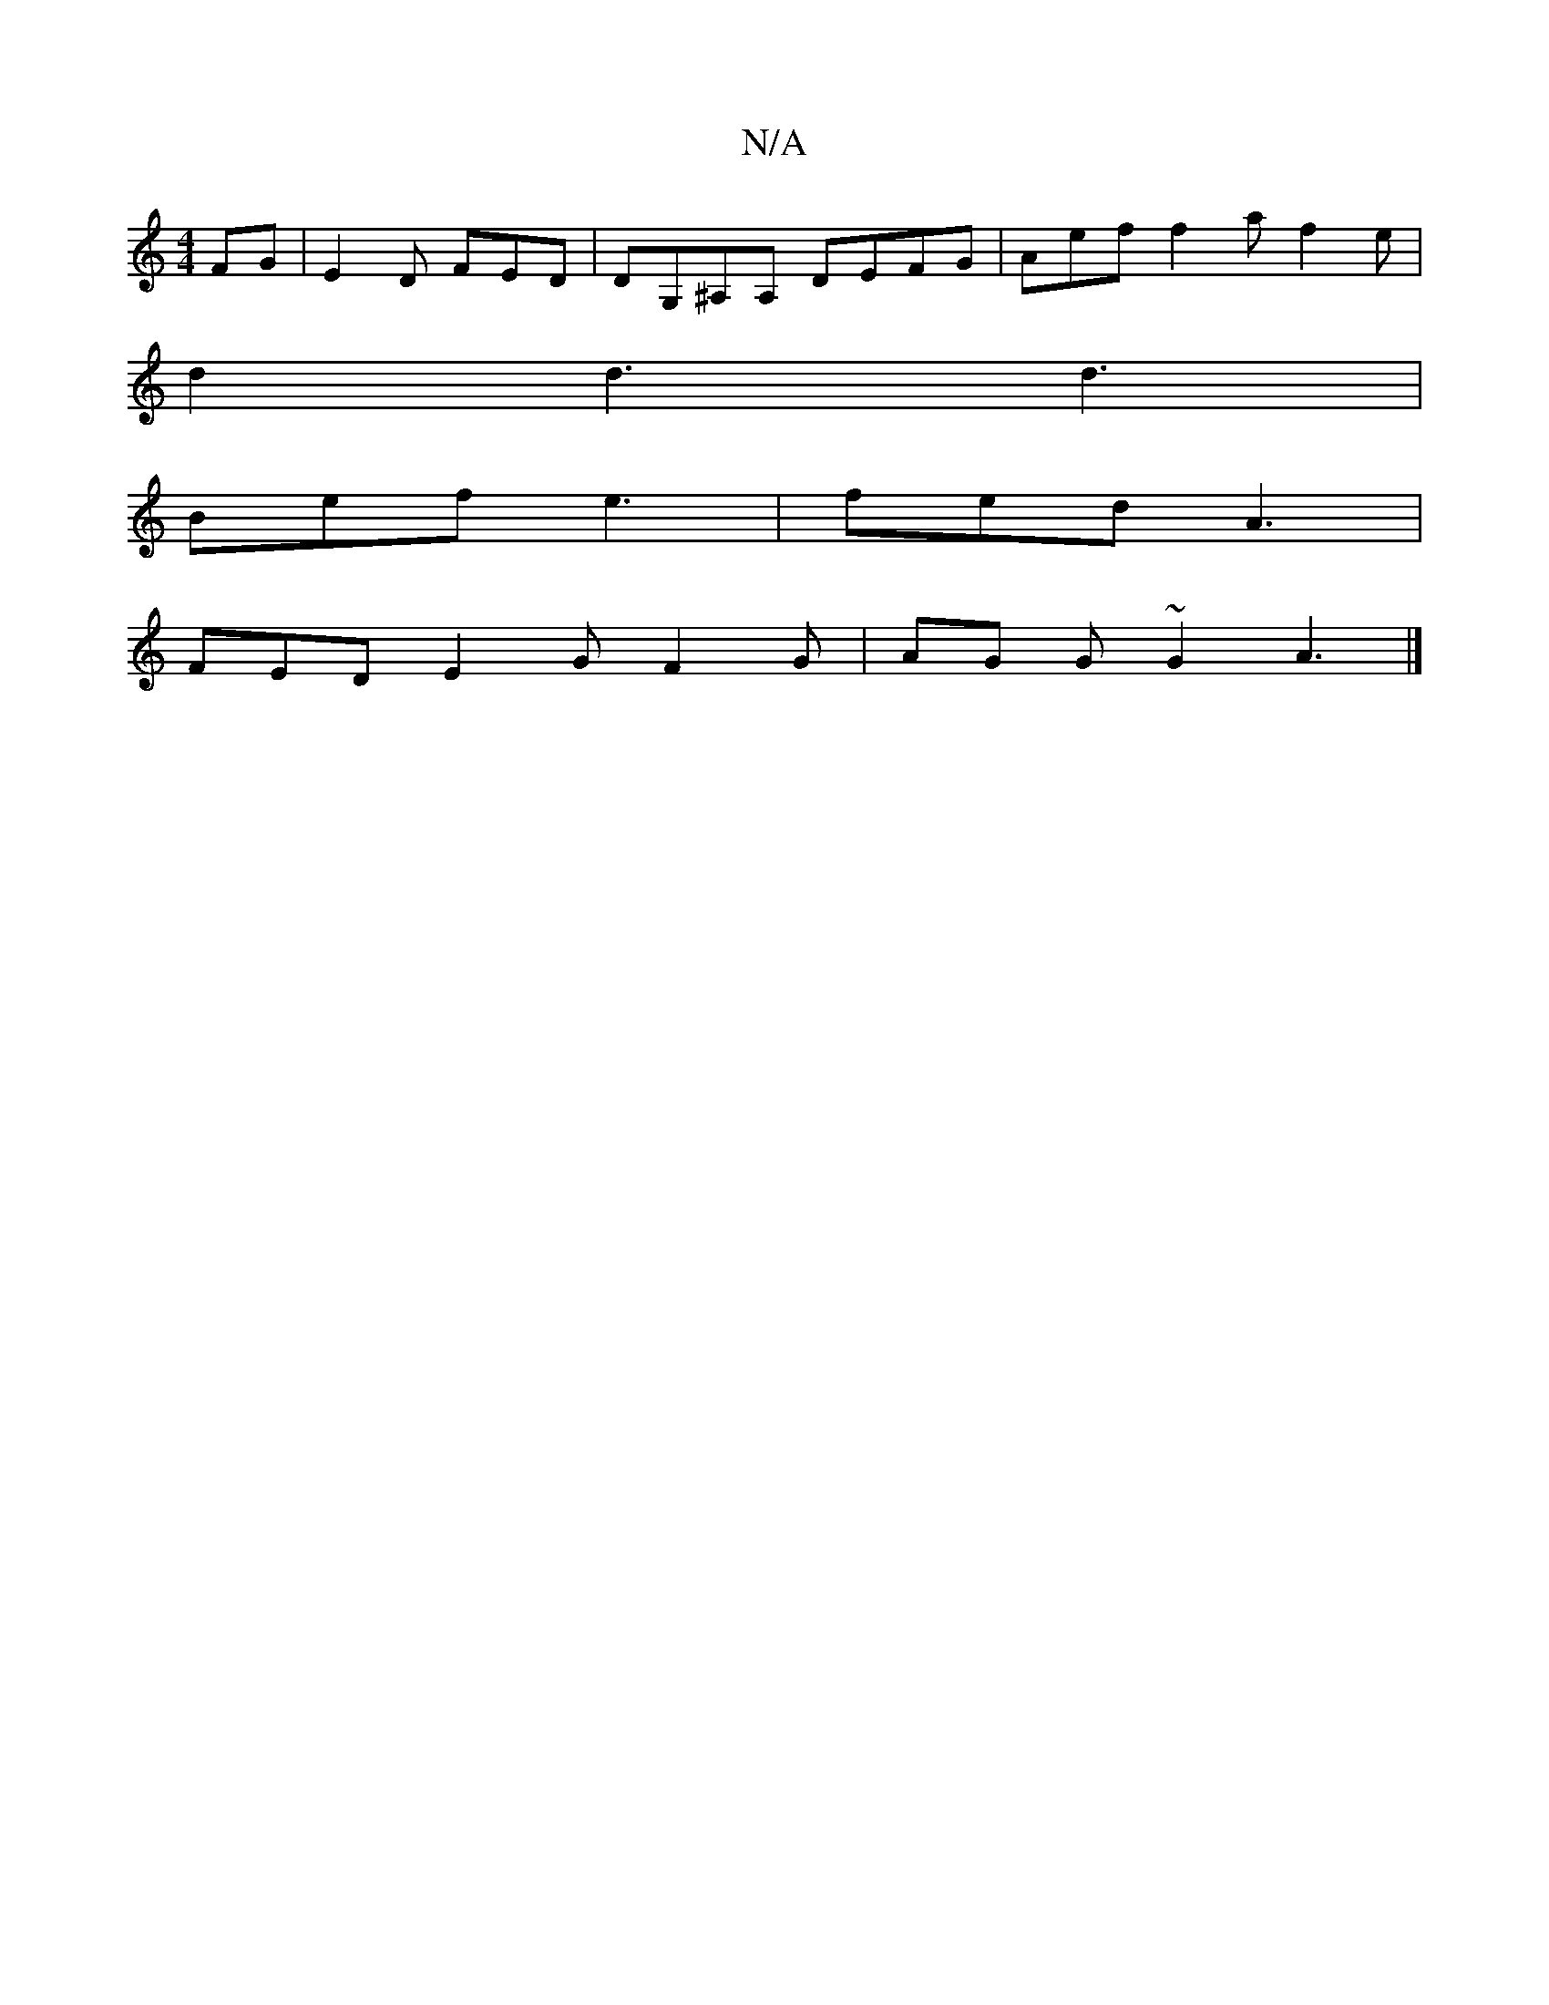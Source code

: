 X:1
T:N/A
M:4/4
R:N/A
K:Cmajor
FG|E2 D FED | DG,^A,A, DEFG|Aef f2a f2e|
d2d3d3 |
Bef e3 | fed A3 |
FED E2 G F2G | AG G ~G2 A3 |]

|:
|:B2 e fde | fed AFA | B,ED D:|"Bm"g2 e :|

|: f>g fg cec|~B3 A2B|
AAB A2G | gef gfe | afg fef | a